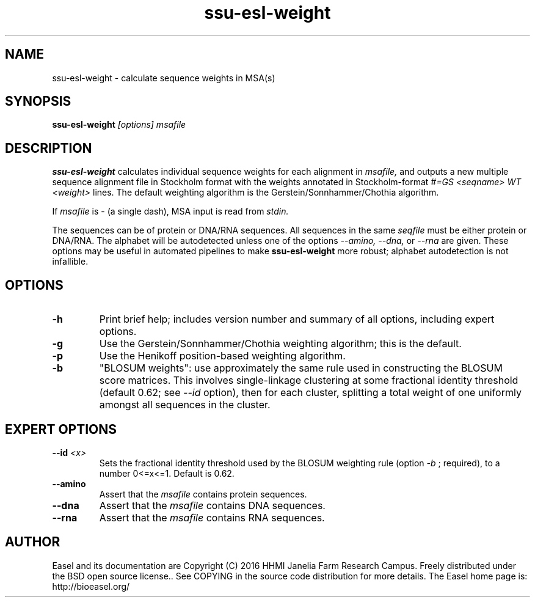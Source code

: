 .TH "ssu-esl-weight" 1  "Feb 2016" "SSU-ALIGN 0.1.1" "SSU-ALIGN Manual"

.SH NAME
.TP
ssu-esl-weight - calculate sequence weights in MSA(s)

.SH SYNOPSIS

.B ssu-esl-weight
.I [options]
.I msafile

.SH DESCRIPTION

.pp
.B ssu-esl-weight
calculates individual sequence weights for each alignment in 
.I msafile,
and outputs a new 
multiple sequence alignment file in Stockholm format with
the weights annotated in Stockholm-format 
.I #=GS <seqname> WT <weight>
lines.
The default weighting algorithm is the Gerstein/Sonnhammer/Chothia
algorithm.

.pp
If 
.I msafile
is - (a single dash),
MSA input is read from
.I stdin.



.pp
The sequences can be of protein or DNA/RNA sequences. All sequences
in the same 
.I seqfile
must be either protein or DNA/RNA. The alphabet will be autodetected
unless one of the options 
.I --amino,
.I --dna,
or 
.I --rna 
are given. These options may be useful in automated
pipelines to make 
.B ssu-esl-weight
more robust; alphabet autodetection is not infallible.



.SH OPTIONS

.TP
.B -h 
Print brief help;  includes version number and summary of
all options, including expert options.

.TP
.B -g
Use the Gerstein/Sonnhammer/Chothia weighting algorithm; this is the
default.

.TP
.B -p
Use the Henikoff position-based weighting algorithm.

.TP
.B -b
"BLOSUM weights": use approximately the same rule used in constructing
the BLOSUM score matrices. This involves single-linkage clustering at
some fractional identity threshold (default 0.62; see 
.I --id 
option), then for each cluster, splitting a total weight of one
uniformly amongst all sequences in the cluster.

.SH EXPERT OPTIONS

.TP 
.BI --id " <x>"
Sets the fractional identity threshold used by the BLOSUM weighting
rule (option 
.I -b
; required), to a number 0<=x<=1. Default is 0.62.

.TP
.B --amino
Assert that the 
.I msafile 
contains protein sequences. 

.TP 
.B --dna
Assert that the 
.I msafile 
contains DNA sequences. 

.TP 
.B --rna
Assert that the 
.I msafile 
contains RNA sequences. 

.SH AUTHOR

Easel and its documentation are Copyright (C) 2016 HHMI Janelia Farm Research Campus.
Freely distributed under the BSD open source license..
See COPYING in the source code distribution for more details.
The Easel home page is: http://bioeasel.org/

